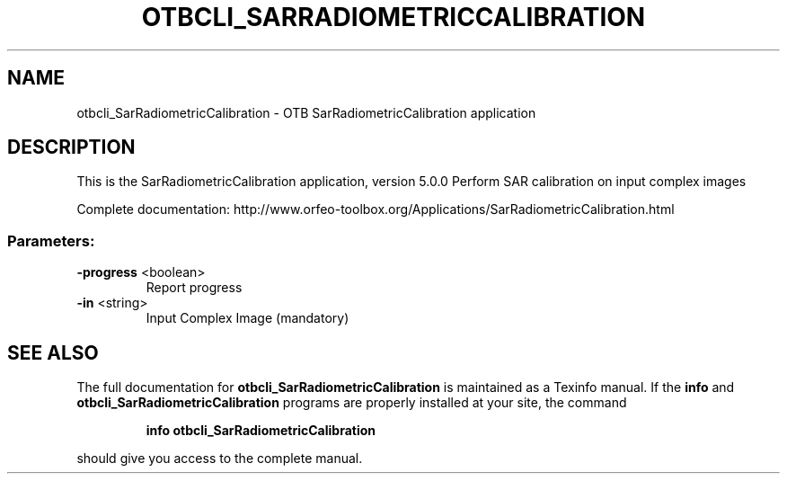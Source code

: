 .\" DO NOT MODIFY THIS FILE!  It was generated by help2man 1.46.4.
.TH OTBCLI_SARRADIOMETRICCALIBRATION "1" "December 2015" "otbcli_SarRadiometricCalibration 5.0.0" "User Commands"
.SH NAME
otbcli_SarRadiometricCalibration \- OTB SarRadiometricCalibration application
.SH DESCRIPTION
This is the SarRadiometricCalibration application, version 5.0.0
Perform SAR calibration on input complex images
.PP
Complete documentation: http://www.orfeo\-toolbox.org/Applications/SarRadiometricCalibration.html
.SS "Parameters:"
.TP
\fB\-progress\fR <boolean>
Report progress
.TP
\fB\-in\fR <string>
Input Complex Image  (mandatory)

.SH "SEE ALSO"
The full documentation for
.B otbcli_SarRadiometricCalibration
is maintained as a Texinfo manual.  If the
.B info
and
.B otbcli_SarRadiometricCalibration
programs are properly installed at your site, the command
.IP
.B info otbcli_SarRadiometricCalibration
.PP
should give you access to the complete manual.
